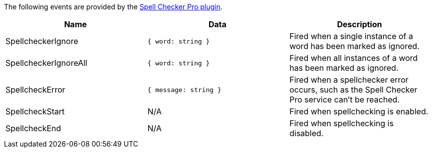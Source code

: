The following events are provided by the link:{modulesDir}/plugins/tinymcespellchecker/[Spell Checker Pro plugin].

|===
| Name | Data | Description

| SpellcheckerIgnore
| `{ word: string }`
| Fired when a single instance of a word has been marked as ignored.

| SpellcheckerIgnoreAll
| `{ word: string }`
| Fired when all instances of a word has been marked as ignored.

| SpellcheckError
| `{ message: string }`
| Fired when a spellchecker error occurs, such as the Spell Checker Pro service can't be reached.

| SpellcheckStart
| N/A
| Fired when spellchecking is enabled.

| SpellcheckEnd
| N/A
| Fired when spellchecking is disabled.
|===
